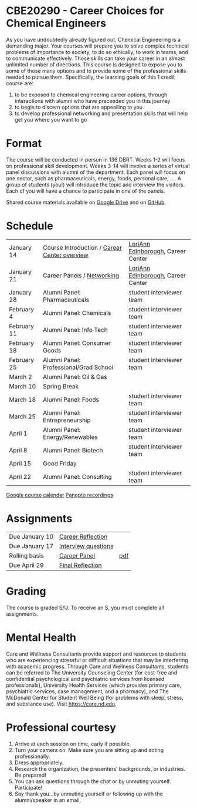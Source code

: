* CBE20290 - Career Choices for Chemical Engineers
As you have undoubtedly already figured out, Chemical Engineering is a demanding major. Your courses will prepare you to solve complex technical problems of importance to society, to do so ethically, to work in teams, and to communicate effectively.  Those skills can take your career in an almost unlimited number of directions. This course is designed to expose you to some of those many options and to provide some of the professional skills needed to pursue them. Specifically, the learning goals of this 1 credit course are:

1. to be exposed to chemical engineering career options, through interactions with alumni who have preceeded you in this journey
2. to begin to discern options that are appealling to you
3. to develop  professional networking and presentation skills that will help get you where you want to go

* Format
The course will be conducted in person in 136 DBRT.  Weeks 1-2 will focus on professional skill development. Weeks 3-14 will involve a series of virtual panel discussions with alumni of the department. Each panel will focus on one sector, such as pharmaceuticals, energy, foods, personal care, \ldots. A group of students (you!) will introduce the topic and interview the visitors. Each of you will have a chance to participate in one of the panels.

\noindent Shared course materials available on [[https://drive.google.com/drive/folders/12p1B5icXV4FetwMoPTR7hkxTTPMj53qA?usp=sharing][Google Drive]] and on [[https://github.com/wmfschneider/CBE20290][GitHub]].

* Schedule
| January 14  | Course Introduction / [[./Resources/2022-CareerCenter-1.pdf][Career Center overview]] | [[https://www.linkedin.com/in/loriann-edinborough/][LoriAnn Edinborough]], Career Center |
| January 21  | Career Panels / [[./Resources/Career-Center-Networking.pdf][Networking]]                   | [[https://www.linkedin.com/in/loriann-edinborough/][LoriAnn Edinborough]], Career Center |
| January 28  | Alumni Panel: Pharmaceuticals                | student interviewer team           |
| February 4  | Alumni Panel: Chemicals                      | student interviewer team           |
| February 11 | Alumni Panel: Info Tech                      | student interviewer team           |
| February 18 | Alumni Panel: Consumer Goods                 | student interviewer team           |
| February 25 | Alumni Panel: Professional/Grad School       | student interviewer team           |
| March 2     | Alumni Panel: Oil & Gas                      |                                    |
| March 10    | Spring Break                                 |                                    |
| March 18    | Alumni Panel: Foods                          | student interviewer team           |
| March 25    | Alumni Panel: Entrepreneurship               | student interviewer team           |
| April 1     | Alumni Panel: Energy/Renewables              | student interviewer team           |
| April 8     | Alumni Panel: Biotech                        | student interviewer team           |
| April 15    | Good Friday                                  |                                    |
| April 22    | Alumni Panel: Consulting                     | student interviewer team           |

[[https://calendar.google.com/calendar/u/0?cid=Y183NG02cDJnYWQ2NDQ4OTUzZGthaHJia2Nnc0Bncm91cC5jYWxlbmRhci5nb29nbGUuY29t][Google course calendar]]      [[https://notredame.hosted.panopto.com/Panopto/Pages/Sessions/List.aspx?folderID=b93d46fc-da0a-4736-b7e1-acc1018685ee][Panopto recordings]] 

* Assignments 
| Due January 10 | [[https://forms.gle/TsqC2PDdJU14JwN49][Career Reflection]]   |     |
| Due January 17 | [[https://forms.gle/yRDjwjk5mkxFGZTt8][Interview questions]] |     |
| Rolling basis  | [[./Assignments/Interview.org][Career Panel]]        | [[./Assignments/Interview.pdf][pdf]] |
| Due April 29   | [[https://forms.gle/GjdNjfbhfEXnvLEF6][Final Reflection]]    |     |

* Grading
The course is graded S/U. To receive an S, you must complete all assignments.

* Mental Health
Care and Wellness Consultants provide support and resources to students who are experiencing stressful or difficult situations that may be interfering with academic progress. Through Care and Wellness Consultants, students can be referred to The University Counseling
Center (for cost-free and confidential psychological and psychiatric services from
licensed professionals), University Health Services (which provides primary care,
psychiatric services, case management, and a pharmacy), and The McDonald
Center for Student Well Being (for problems with sleep, stress, and substance
use). Visit [[https://care.nd.edu]].

* Professional courtesy
1. Arrive at each session on time, early if possible.
2. Turn your camera on. Make sure you are sitting up and acting professionally.
3. Dress appropriately. 
4. Research the organization, the presenters’ backgrounds, or industries. Be prepared!
5. You can ask questions through the chat or by unmuting yourself. Participate!
6. Say thank you...by unmuting yourself or following up with the alumni/speaker in an email.

